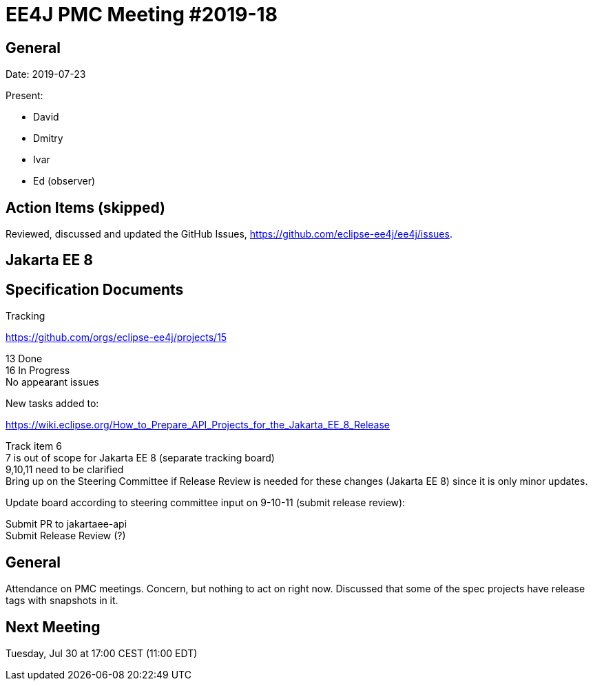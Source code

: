 = EE4J PMC Meeting #2019-18

== General

Date: 2019-07-23

Present:

* David
* Dmitry
* Ivar
* Ed (observer)

== Action Items (skipped)

Reviewed, discussed and updated the GitHub Issues, https://github.com/eclipse-ee4j/ee4j/issues.

== Jakarta EE 8

== Specification Documents

.Tracking
https://github.com/orgs/eclipse-ee4j/projects/15 

13 Done +
16 In Progress +
No appearant issues

.New tasks added to:
https://wiki.eclipse.org/How_to_Prepare_API_Projects_for_the_Jakarta_EE_8_Release

Track item 6 +
7 is out of scope for Jakarta EE 8 (separate tracking board) +
9,10,11 need to be clarified +
Bring up on the Steering Committee if Release Review is needed for these changes (Jakarta EE 8) since it is only minor updates.

Update board according to steering committee input on 9-10-11 (submit release review):

Submit PR to jakartaee-api +
Submit Release Review (?)

== General

Attendance on PMC meetings. 
Concern, but nothing to act on right now.
Discussed that some of the spec projects have release tags with snapshots in it. 

== Next Meeting

Tuesday, Jul 30 at 17:00 CEST (11:00 EDT)

